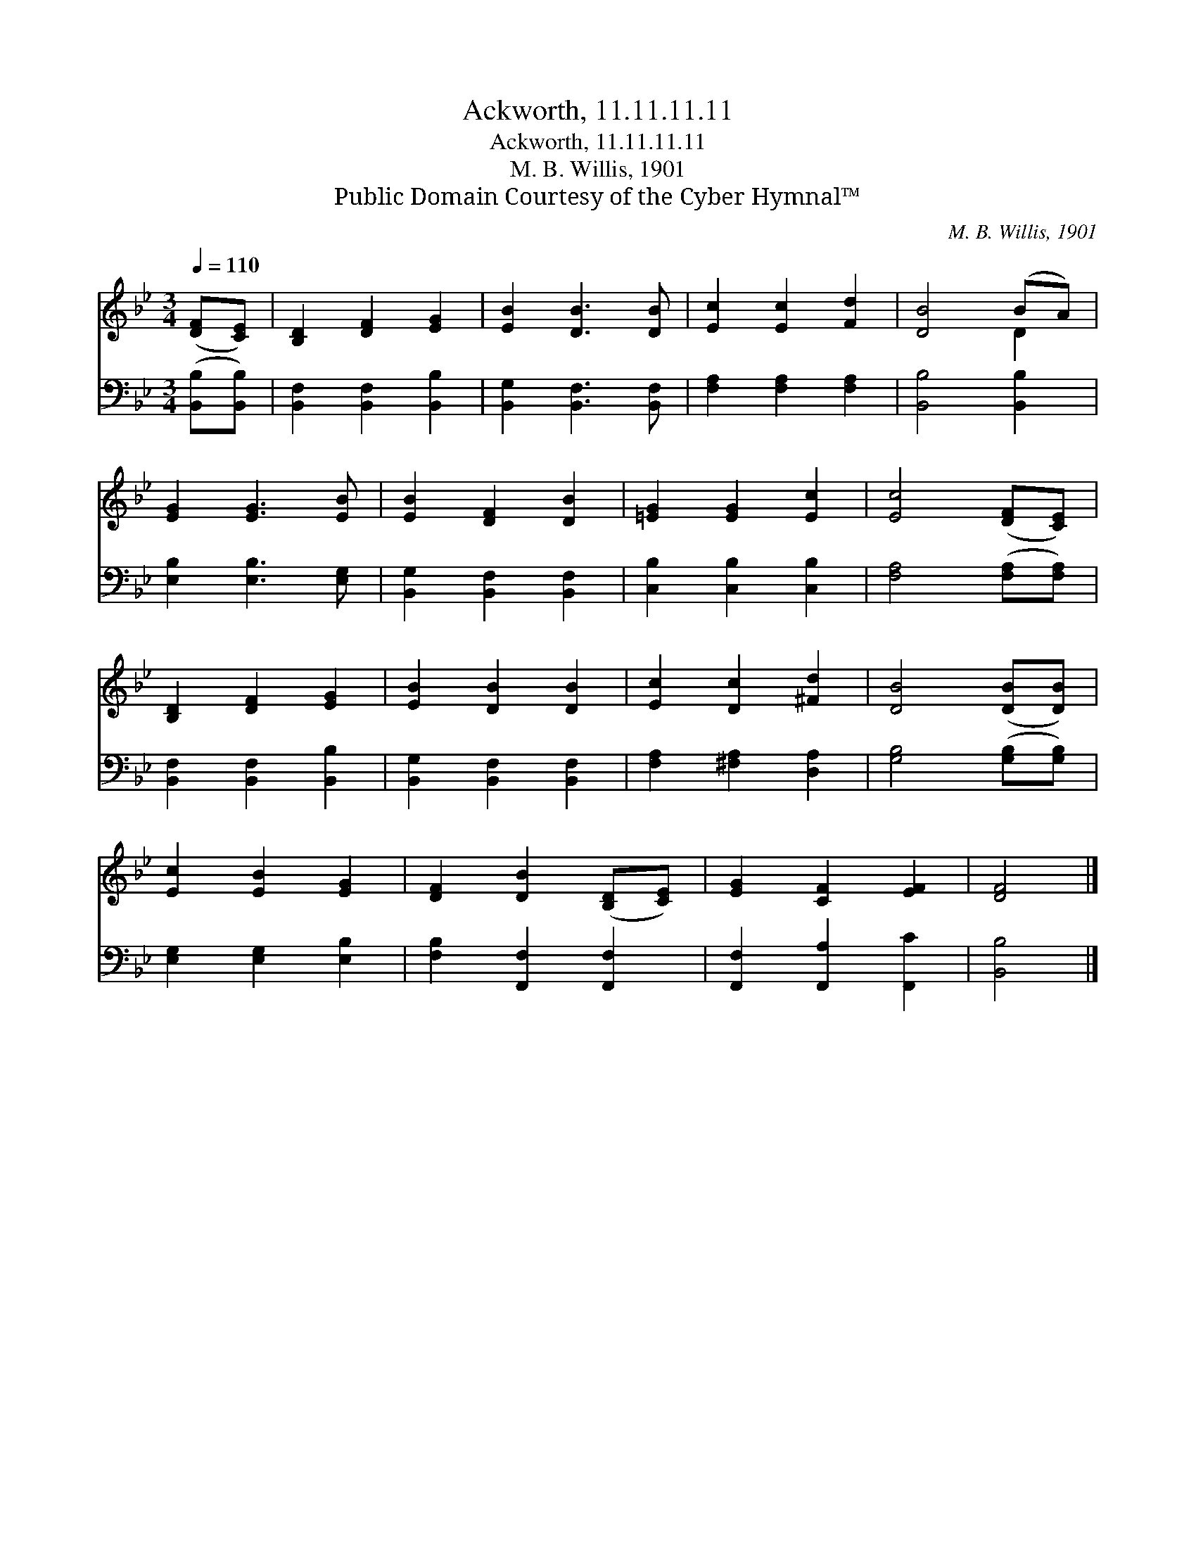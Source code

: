 X:1
T:Ackworth, 11.11.11.11
T:Ackworth, 11.11.11.11
T:M. B. Willis, 1901
T:Public Domain Courtesy of the Cyber Hymnal™
C:M. B. Willis, 1901
Z:Public Domain
Z:Courtesy of the Cyber Hymnal™
%%score ( 1 2 ) 3
L:1/8
Q:1/4=110
M:3/4
K:Bb
V:1 treble 
V:2 treble 
V:3 bass 
V:1
 ([DF][CE]) | [B,D]2 [DF]2 [EG]2 | [EB]2 [DB]3 [DB] | [Ec]2 [Ec]2 [Fd]2 | [DB]4 (BA) | %5
 [EG]2 [EG]3 [EB] | [EB]2 [DF]2 [DB]2 | [=EG]2 [EG]2 [Ec]2 | [Ec]4 ([DF][CE]) | %9
 [B,D]2 [DF]2 [EG]2 | [EB]2 [DB]2 [DB]2 | [Ec]2 [Dc]2 [^Fd]2 | [DB]4 ([DB][DB]) | %13
 [Ec]2 [EB]2 [EG]2 | [DF]2 [DB]2 ([B,D][CE]) | [EG]2 [CF]2 [EF]2 | [DF]4 |] %17
V:2
 x2 | x6 | x6 | x6 | x4 D2 | x6 | x6 | x6 | x6 | x6 | x6 | x6 | x6 | x6 | x6 | x6 | x4 |] %17
V:3
 ([B,,B,][B,,B,]) | [B,,F,]2 [B,,F,]2 [B,,B,]2 | [B,,G,]2 [B,,F,]3 [B,,F,] | %3
 [F,A,]2 [F,A,]2 [F,A,]2 | [B,,B,]4 [B,,B,]2 | [E,B,]2 [E,B,]3 [E,G,] | %6
 [B,,G,]2 [B,,F,]2 [B,,F,]2 | [C,B,]2 [C,B,]2 [C,B,]2 | [F,A,]4 ([F,A,][F,A,]) | %9
 [B,,F,]2 [B,,F,]2 [B,,B,]2 | [B,,G,]2 [B,,F,]2 [B,,F,]2 | [F,A,]2 [^F,A,]2 [D,A,]2 | %12
 [G,B,]4 ([G,B,][G,B,]) | [E,G,]2 [E,G,]2 [E,B,]2 | [F,B,]2 [F,,F,]2 [F,,F,]2 | %15
 [F,,F,]2 [F,,A,]2 [F,,C]2 | [B,,B,]4 |] %17

